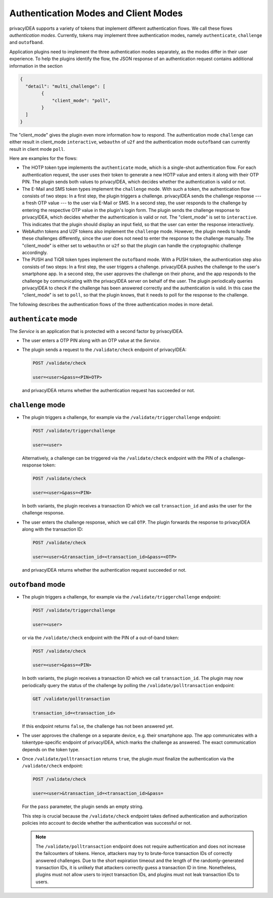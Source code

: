 .. _authentication_modes:
.. _client_modes:

Authentication Modes and Client Modes
=====================================

privacyIDEA supports a variety of tokens that implement different
authentication flows. We call these flows *authentication modes*. Currently,
tokens may implement three authentication modes, namely ``authenticate``,
``challenge`` and ``outofband``.

Application plugins need to implement the three authentication modes
separately, as the modes differ in their user experience. To help the plugins
identify the flow, the JSON response of an authentication request
contains additional information in the section

.. code-block:: json

    {
      "detail": "multi_challenge": [
            {
                "client_mode": "poll",
            }
      ]
    }

The "client_mode" gives the plugin even more information how to respond.
The authentication mode ``challenge`` can either result in client_mode ``interactive``,
``webauthn`` of ``u2f`` and the authentication mode ``outofband`` can currently result in
client mode ``poll``.

Here are examples for the flows:

* The HOTP token type implements the ``authenticate`` mode, which is a
  single-shot authentication flow. For each authentication request, the user
  uses their token to generate a new HOTP value and enters it along with their
  OTP PIN. The plugin sends both values to privacyIDEA, which decides whether
  the authentication is valid or not.
* The E-Mail and SMS token types implement the ``challenge`` mode. With such a
  token, the authentication flow consists of two steps: In a
  first step, the plugin triggers a challenge. privacyIDEA sends the challenge
  response --- a fresh OTP value --- to the user via E-Mail or SMS.
  In a second step, the user responds to the challenge by entering the
  respective OTP value in the plugin's login form. The plugin sends the
  challenge response to privacyIDEA, which decides whether the authentication
  is valid or not.
  The "client_mode" is set to ``interactive``. This indicates that
  the plugin should display an input field, so that the user can enter the response
  interactively.
* WebAuthn tokens and U2F tokens also implement the ``challenge`` mode. However,
  the plugin needs to handle these challenges differently, since the user does
  not need to enter the response to the challenge manually.
  The "client_mode" is either set to ``webauthn`` or ``u2f`` so that the plugin
  can handle the cryptographic challenge accordingly.
* The PUSH and TiQR token types implement the ``outofband`` mode.
  With a PUSH token, the authentication step also consists of two steps:
  In a first step, the user triggers a challenge. privacyIDEA pushes the
  challenge to the user's smartphone app. In a second step, the user approves
  the challenge on their phone, and the app responds to the challenge by
  communicating with the privacyIDEA server on behalf of the user.
  The plugin periodically queries privacyIDEA to check if
  the challenge has been answered correctly and the authentication is valid.
  In this case the "client_mode" is set to ``poll``, so that the plugin knows, that
  it needs to poll for the response to the challenge.

The following describes the authentication flows of the three authentication
modes in more detail.

.. _authentication_mode_authenticate:

``authenticate`` mode
---------------------

.. uml::
  :width: 500

  Service -> privacyIDEA: POST /validate/check
  Service <-- privacyIDEA

The *Service* is an application that is protected with a second factor by privacyIDEA.

* The user enters a OTP PIN along with an OTP value at the *Service*.
* The plugin sends a request to the ``/validate/check`` endpoint of privacyIDEA:

  .. code-block:: text

    POST /validate/check

    user=<user>&pass=<PIN+OTP>

 and privacyIDEA returns whether the authentication request has succeeded
 or not.

.. _authentication_mode_challenge:

``challenge`` mode
------------------

.. uml::
  :width: 500

  alt with pin

    Service -> privacyIDEA: POST /validate/check
    Service <-- privacyIDEA: transaction_id

  else without pin

    Service -> privacyIDEA: POST /validate/triggerchallenge
    Service <-- privacyIDEA: transaction_id

  end

  privacyIDEA -> "SMS Gateway": OTP

  ...User enters OTP from SMS...

  Service -> privacyIDEA: POST /validate/check
  Service <-- privacyIDEA

* The plugin triggers a challenge, for example via the
  ``/validate/triggerchallenge`` endpoint:

  .. code-block:: text

    POST /validate/triggerchallenge

    user=<user>

  Alternatively, a challenge can be triggered via the ``/validate/check``
  endpoint with the PIN of a challenge-response token:

  .. code-block:: text

    POST /validate/check

    user=<user>&pass=<PIN>

  In both variants, the plugin receives a transaction ID which we call
  ``transaction_id`` and asks the user for the challenge response.
* The user enters the challenge response, which we call ``OTP``.
  The plugin forwards the response to privacyIDEA along with the
  transaction ID:

  .. code-block:: text

    POST /validate/check

    user=<user>&transaction_id=<transaction_id>&pass=<OTP>

 and privacyIDEA returns whether the authentication request succeeded or not.

.. _authentication_mode_outofband:

``outofband`` mode
------------------

.. uml::
  :width: 500

  alt with pin

    Service -> privacyIDEA: POST /validate/check
    Service <-- privacyIDEA: transaction_id

  else without pin

    Service -> privacyIDEA: POST /validate/triggerchallenge
    Service <-- privacyIDEA: transaction_id

  end

  privacyIDEA -> Firebase: PUSH Notification
  Firebase -> Phone: PUSH Notification

  loop until confirmed

    Service -> privacyIDEA: GET /validate/polltransaction
    Service <-- privacyIDEA: false

  end

  ...User confirms sign in on phone...

  Phone -> privacyIDEA: POST /ttype/push

  Service -> privacyIDEA: GET /validate/polltransaction
  Service <-- privacyIDEA: true

  |||

  Service -> privacyIDEA: POST /validate/check
  Service <-- privacyIDEA

* The plugin triggers a challenge, for example via the
  ``/validate/triggerchallenge`` endpoint:

  .. code-block:: text

    POST /validate/triggerchallenge

    user=<user>

  or via the ``/validate/check`` endpoint with the PIN of a out-of-band token:

  .. code-block:: text

    POST /validate/check

    user=<user>&pass=<PIN>

  In both variants, the plugin receives a transaction ID which we call
  ``transaction_id``.
  The plugin may now periodically query the status of the challenge by
  polling the ``/validate/polltransaction`` endpoint:

  .. code-block:: text

    GET /validate/polltransaction

    transaction_id=<transaction_id>

  If this endpoint returns ``false``, the challenge has not been answered yet.
* The user approves the challenge on a separate device, e.g. their
  smartphone app. The app communicates with a tokentype-specific endpoint of
  privacyIDEA, which marks the challenge as answered.
  The exact communication depends on the token type.
* Once ``/validate/polltransaction`` returns ``true``, the plugin *must*
  finalize the authentication via the ``/validate/check`` endpoint:

  .. code-block:: text

    POST /validate/check

    user=<user>&transaction_id=<transaction_id>&pass=

  For the ``pass`` parameter, the plugin sends an empty string.

  This step is crucial because the ``/validate/check`` endpoint takes defined
  authentication and authorization policies into account to decide whether
  the authentication was successful or not.

  .. note:: The ``/validate/polltransaction`` endpoint does not require
      authentication and does not increase the failcounters of tokens. Hence, attackers
      may try to brute-force transaction IDs of correctly answered challenges.
      Due to the short expiration timeout and the length of the randomly-generated
      transaction IDs, it is unlikely that attackers correctly guess a
      transaction ID in time.
      Nonetheless, plugins must not allow users to inject transaction
      IDs, and plugins must not leak transaction IDs to users.
